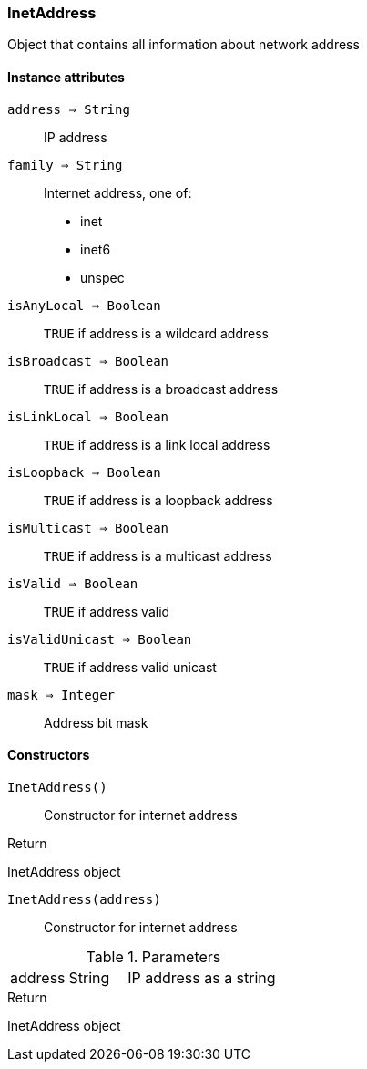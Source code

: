 [.nxsl-class]
[[class-inetaddress]]
=== InetAddress

Object that contains all information about network address

==== Instance attributes

`address => String`::
IP address

`family => String`::
Internet address, one of:

 * inet
 * inet6
 * unspec

`isAnyLocal => Boolean`::
`TRUE` if address is a wildcard address

`isBroadcast => Boolean`::
`TRUE` if address is a broadcast address

`isLinkLocal => Boolean`::
`TRUE` if address is a link local address

`isLoopback => Boolean`::
`TRUE` if address is a loopback address

`isMulticast => Boolean`::
`TRUE` if address is a multicast address

`isValid => Boolean`::
`TRUE` if address valid

`isValidUnicast => Boolean`::
`TRUE` if address valid unicast

`mask => Integer`::
Address bit mask

==== Constructors

`InetAddress()`::
Constructor for internet address

.Return

InetAddress object 

`InetAddress(address)`::
Constructor for internet address

.Parameters
[cols="1,1,3a" grid="none", frame="none"]
|===
|address|String|IP address as a string
|===

.Return

InetAddress object 
